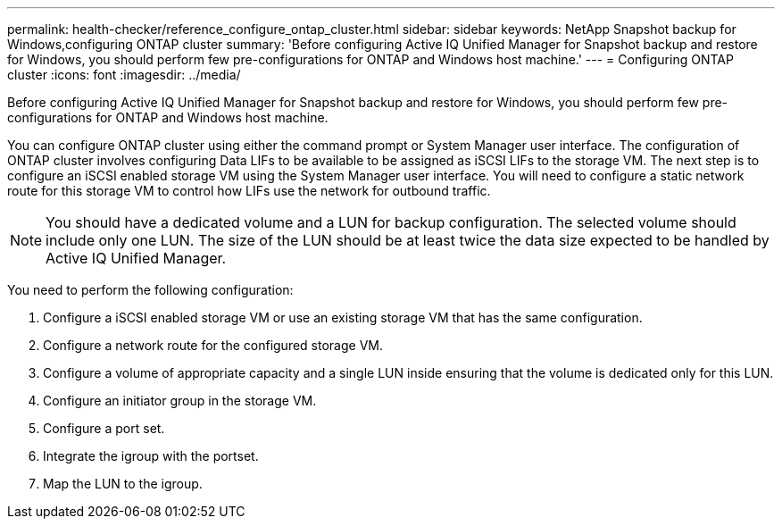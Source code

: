 ---
permalink: health-checker/reference_configure_ontap_cluster.html
sidebar: sidebar
keywords: NetApp Snapshot backup for Windows,configuring ONTAP cluster
summary: 'Before configuring Active IQ Unified Manager for Snapshot backup and restore for Windows, you should perform few pre-configurations for ONTAP and Windows host machine.'
---
= Configuring ONTAP cluster
:icons: font
:imagesdir: ../media/

[.lead]
Before configuring Active IQ Unified Manager for Snapshot backup and restore for Windows, you should perform few pre-configurations for ONTAP and Windows host machine.

You can configure ONTAP cluster using either the command prompt or System Manager user interface. The configuration of ONTAP cluster involves configuring Data LIFs to be available to be assigned as iSCSI LIFs to the storage VM. The next step is to configure an iSCSI enabled storage VM using the System Manager user interface. You will need to configure a static network route for this storage VM to control how LIFs use the network for outbound traffic.

[NOTE]
====
You should have a dedicated volume and a LUN for backup configuration. The selected volume should include only one LUN. The size of the LUN should be at least twice the data size expected to be handled by Active IQ Unified Manager.
====

You need to perform the following configuration:

. Configure a iSCSI enabled storage VM or use an existing storage VM that has the same configuration.
. Configure a network route for the configured storage VM.
. Configure a volume of appropriate capacity and a single LUN inside ensuring that the volume is dedicated only for this LUN.
. Configure an initiator group in the storage VM.
. Configure a port set.
. Integrate the igroup with the portset.
. Map the LUN to the igroup.
